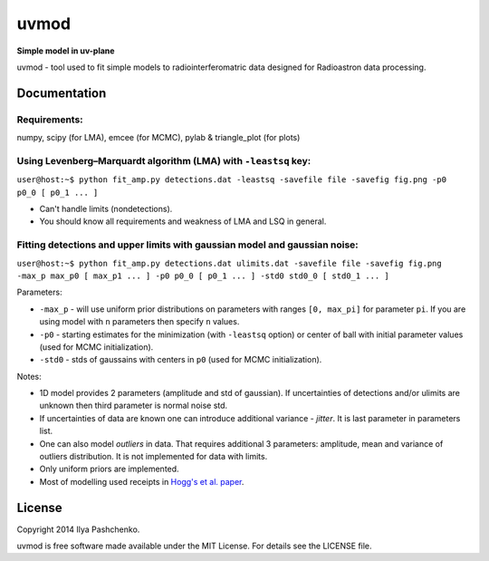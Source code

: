uvmod
=====

**Simple model in uv-plane**

uvmod - tool used to fit simple models to radiointerferomatric data designed for
Radioastron data processing.

Documentation
-------------

Requirements:
^^^^^^^^^^^^^
numpy, scipy (for LMA), emcee (for MCMC), pylab & triangle_plot (for plots)

Using  Levenberg–Marquardt algorithm (LMA) with ``-leastsq`` key:
^^^^^^^^^^^^^^^^^^^^^^^^^^^^^^^^^^^^^^^^^^^^^^^^^^^^^^^^^^^^^^^^^

``user@host:~$ python fit_amp.py detections.dat -leastsq -savefile file -savefig fig.png -p0 p0_0 [ p0_1 ... ]``

- Can't handle limits (nondetections).

- You should know all requirements and weakness of LMA and LSQ in general.

Fitting detections and upper limits with gaussian model and gaussian noise:
^^^^^^^^^^^^^^^^^^^^^^^^^^^^^^^^^^^^^^^^^^^^^^^^^^^^^^^^^^^^^^^^^^^^^^^^^^^

``user@host:~$ python fit_amp.py detections.dat ulimits.dat -savefile file -savefig fig.png -max_p max_p0 [ max_p1 ... ] -p0 p0_0 [ p0_1 ... ] -std0 std0_0 [ std0_1 ... ]``

Parameters:

- ``-max_p`` - will use uniform prior distributions on parameters with ranges ``[0, max_pi]`` for parameter ``pi``. If you are using model with ``n`` parameters then specify ``n`` values.

- ``-p0`` - starting estimates for the minimization (with ``-leastsq`` option) or center of ball with initial parameter values (used for MCMC initialization).

- ``-std0`` - stds of gaussains with centers in ``p0`` (used for MCMC initialization).

Notes:

- 1D model provides 2 parameters (amplitude and std of gaussian). If uncertainties of detections and/or ulimits are unknown then third parameter is normal noise std.

- If uncertainties of data are known one can introduce additional variance - *jitter*. It is last parameter in parameters list.

- One can also model *outliers* in data. That requires additional 3 parameters: amplitude, mean and variance of outliers distribution. It is not implemented for data with limits.

- Only uniform priors are implemented.

- Most of modelling used receipts in `Hogg's et al. paper`_.

.. _Hogg's et al. paper: http://arxiv.org/abs/1008.4686

License
-------

Copyright 2014 Ilya Pashchenko.

uvmod is free software made available under the MIT License. For details
see the LICENSE file.
